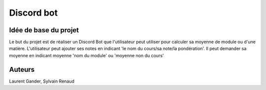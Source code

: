 Discord bot
===========

Idée de base du projet
----------------------

Le but du projet est de réaliser un Discord Bot que l'utilisateur
peut utiliser pour calculer sa moyenne de module
ou d'une matière. L'utilisateur peut ajouter ses notes en indicant
'le nom du cours/sa note/la pondération'. Il peut demander sa moyenne en indicant
moyenne 'nom du module' ou 'moyenne non du cours'

Auteurs
-------

Laurent Gander, Sylvain Renaud
